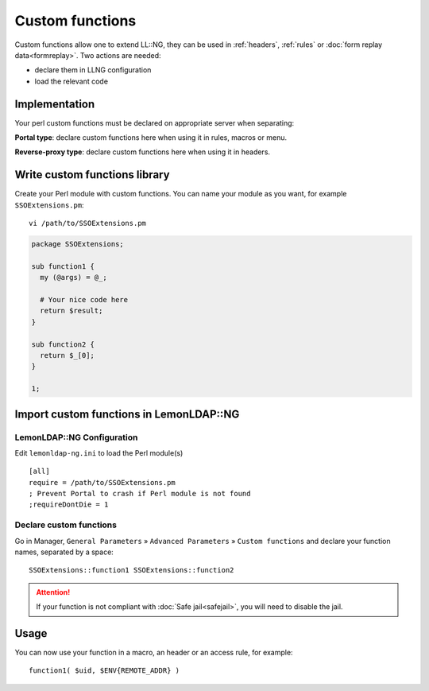 Custom functions
================

Custom functions allow one to extend LL::NG, they can be used in
:ref:`headers`,
:ref:`rules` or
:doc:`form replay data<formreplay>`. Two actions are needed:

-  declare them in LLNG configuration
-  load the relevant code

Implementation
--------------

Your perl custom functions must be declared on appropriate server when
separating:

**Portal type**: declare custom functions here when using it in rules,
macros or menu.

**Reverse-proxy type**: declare custom functions here when using it in
headers.

Write custom functions library
------------------------------

Create your Perl module with custom functions. You can name your module
as you want, for example ``SSOExtensions.pm``:

::

   vi /path/to/SSOExtensions.pm

.. code-block:: perl

   package SSOExtensions;

   sub function1 {
     my (@args) = @_;

     # Your nice code here
     return $result;
   }

   sub function2 {
     return $_[0];
   }

   1;

Import custom functions in LemonLDAP::NG
----------------------------------------

LemonLDAP::NG Configuration
~~~~~~~~~~~~~~~~~~~~~~~~~~~

Edit ``lemonldap-ng.ini`` to load the Perl module(s)

::

   [all]
   require = /path/to/SSOExtensions.pm
   ; Prevent Portal to crash if Perl module is not found
   ;requireDontDie = 1


Declare custom functions
~~~~~~~~~~~~~~~~~~~~~~~~

Go in Manager, ``General Parameters`` » ``Advanced Parameters`` »
``Custom functions`` and declare your function names, separated by a space:

::

   SSOExtensions::function1 SSOExtensions::function2


.. attention::

    If your function is not compliant with
    :doc:`Safe jail<safejail>`, you will need to disable the jail.

Usage
-----

You can now use your function in a macro, an header or an access rule,
for example:

::

   function1( $uid, $ENV{REMOTE_ADDR} )

